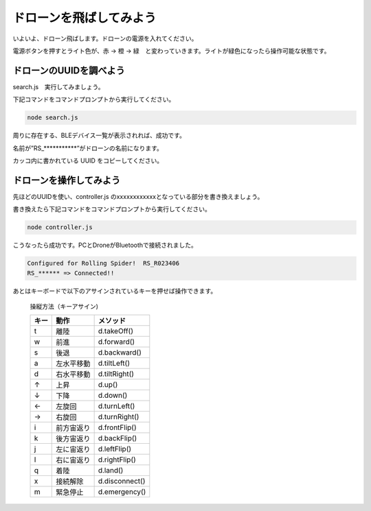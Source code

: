 ドローンを飛ばしてみよう
==================================================

いよいよ、ドローン飛ばします。ドローンの電源を入れてください。

電源ボタンを押すとライト色が、赤 → 橙 → 緑　と変わっていきます。ライトが緑色になったら操作可能な状態です。

.. image:: images/intern_03_drone_power_on.png

ドローンのUUIDを調べよう
-------------------------------------------

search.js　実行してみましょう。

下記コマンドをコマンドプロンプトから実行してください。

.. code-block:: none

  node search.js

周りに存在する、BLEデバイス一覧が表示されれば、成功です。

.. code-block:: none
 :emphasize-lines: 8

  25:undefined(34942f51a49d43b1adac6e029ba2eb58) RSSI-74
  26:undefined(1787e42be209403ba2fde5821d356650) RSSI-78
  27:undefined(f34124eb29744001b0994c9b8521fb29) RSSI-70
  28:undefined(d1ed53c48f374c83b57e9c64369f94a6) RSSI-84
  29:Alta HR(1577e5a201c4458fbeccea0b338902d2) RSSI-64
  30:undefined(133c66539db043b6a1c344f060d60103) RSSI-71
  31:undefined(678774b28d2f4e528c75e17a067759f2) RSSI-72
  32:RS_R023406(fcb928c655164cc0966f6c38f046eb5c) RSSI-32
  33:undefined(514f76a1d8e44e46aedd496ca41bfc5c) RSSI-76
  34:undefined(7561ff0ec3fd4f7c9d97cd6eff6085b4) RSSI-59
  35:undefined(aceb1517cf154ca58cca09e9347dc201) RSSI-77
  36:undefined(9c5d9f0e827540bbb30cfa6e799c5b0a) RSSI-72

名前が”RS_***********”がドローンの名前になります。

カッコ内に書かれている UUID をコピーしてください。

ドローンを操作してみよう
-------------------------------------------

先ほどのUUIDを使い、controller.js のxxxxxxxxxxxxとなっている部分を書き換えましょう。

書き換えたら下記コマンドをコマンドプロンプトから実行してください。

.. code-block:: none

  node controller.js

こうなったら成功です。PCとDroneがBluetoothで接続されました。

.. code-block:: none

  Configured for Rolling Spider!  RS_R023406
  RS_****** => Connected!!

あとはキーボードで以下のアサインされているキーを押せば操作できます。

  操縦方法（キーアサイン)

  =====  ============= ===============
  キー    動作           メソッド
  =====  ============= ===============
  t      離陸           d.takeOff()
  w      前進           d.forward()
  s      後退           d.backward()
  a      左水平移動      d.tiltLeft()
  d      右水平移動      d.tiltRight()
  ↑      上昇           d.up()
  ↓      下降           d.down()
  ←      左旋回         d.turnLeft()
  →      右旋回         d.turnRight()
  i      前方宙返り      d.frontFlip()
  k      後方宙返り      d.backFlip()
  j      左に宙返り      d.leftFlip()
  l      右に宙返り      d.rightFlip()
  q      着陸           d.land()
  x      接続解除        d.disconnect()
  m      緊急停止        d.emergency()
  =====  ============= ===============
